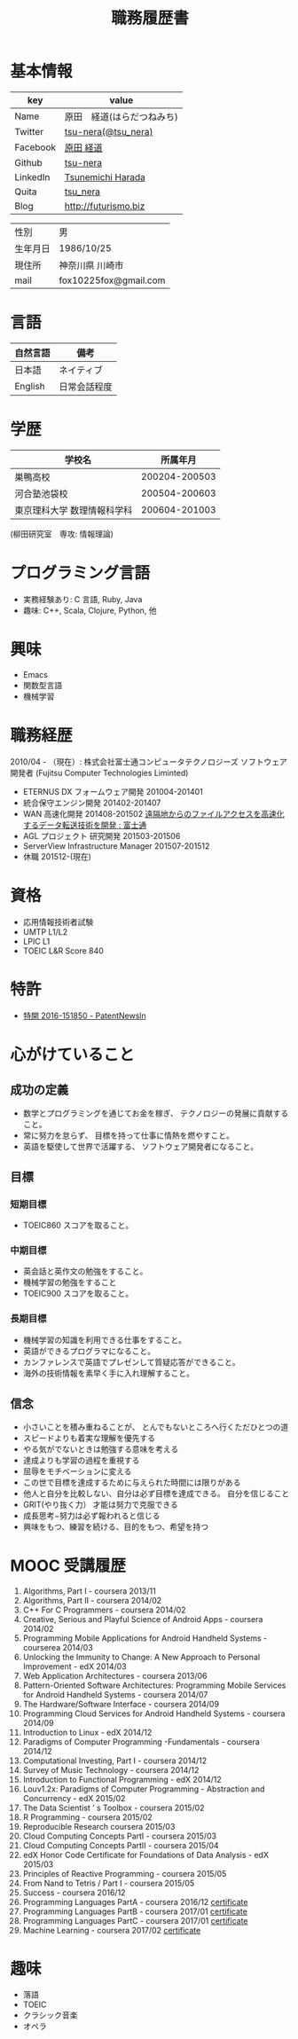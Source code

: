 #+TITLE: 職務履歴書
#+OPTIONS: toc:nil num:nil todo:nil pri:nil tags:nil ^:nil TeX:nil

* 基本情報

|----------+----------------------------|
| key      | value                      |
|----------+----------------------------|
| Name     | 原田　経道(はらだつねみち) |
| Twitter  | [[https://twitter.com/tsu_nera][tsu-nera(@tsu_nera)]]        |
| Facebook | [[https://www.facebook.com/tsunemichi.harada][原田 経道]]                  |
| Github   | [[https://github.com/tsu-nera][tsu-nera]]                   |
| LinkedIn | [[https://www.linkedin.com/profile/preview?locale=en_US&trk=prof-0-sb-preview-primary-button][Tsunemichi Harada]]          |
| Quita    | [[http://qiita.com/tsu_nera][tsu_nera]]                   |
| Blog     | http://futurismo.biz       |
|----------+----------------------------|

|----------+-----------------------|
| 性別     | 男                    |
| 生年月日 | 1986/10/25            |
| 現住所   | 神奈川県  川崎市     |
| mail     | fox10225fox@gmail.com |
|----------+-----------------------|

* 言語
|----------+--------------|
| 自然言語 | 備考         |
|----------+--------------|
| 日本語   | ネイティブ   |
| English  | 日常会話程度 |
|----------+--------------|

* 学歴

| 　学校名                    |      所属年月 |
|-----------------------------+---------------|
| 巣鴨高校                    | 200204-200503 |
| 河合塾池袋校                | 200504-200603 |
| 東京理科大学 数理情報科学科 | 200604-201003 |
(柳田研究室　専攻: 情報理論)

* プログラミング言語
  - 実務経験あり: C 言語, Ruby, Java
  - 趣味: C++, Scala, Clojure, Python, 他

* 興味
  - Emacs
  - 関数型言語
  - 機械学習

* 職務経歴
  2010/04 - （現在）: 株式会社富士通コンピュータテクノロジーズ
  ソフトウェア開発者 (Fujitsu Computer Technologies Liminted)
  - ETERNUS DX フォームウェア開発 201004-201401
  - 統合保守エンジン開発 201402-201407
  - WAN 高速化開発 201408-201502 
    [[http://pr.fujitsu.com/jp/news/2015/06/22.html][遠隔地からのファイルアクセスを高速化するデータ転送技術を開発 : 富士通]]
  - AGL プロジェクト 研究開発 201503-201506
  - ServerView Infrastructure Manager 201507-201512
  - 休職 201512-(現在)

* 資格
  - 応用情報技術者試験
  - UMTP L1/L2
  - LPIC L1
  - TOEIC L&R Score 840

* 特許
  - [[http://patent.newsln.jp/p/2016151850][特開 2016-151850 - PatentNewsln]]
* 心がけていること
** 成功の定義
  - 数学とプログラミングを通じてお金を稼ぎ、 テクノロジーの発展に貢献すること。
  - 常に努力を怠らず、 目標を持って仕事に情熱を燃やすこと。
  - 英語を駆使して世界で活躍する、 ソフトウェア開発者になること。
   
** 目標
*** 短期目標
  - TOEIC860 スコアを取ること。 

*** 中期目標
  - 英会話と英作文の勉強をすること。
  - 機械学習の勉強をすること
  - TOEIC900 スコアを取ること。 

*** 長期目標
  - 機械学習の知識を利用できる仕事をすること。 
  - 英語ができるプログラマになること。 
  - カンファレンスで英語でプレゼンして質疑応答ができること。 
  - 海外の技術情報を素早く手に入れ理解すること。

** 信念
  - 小さいことを積み重ねることが、 とんでもないところへ行くただひとつの道
  - スピードよりも着実な理解を優先する
  - やる気がでないときは勉強する意味を考える
  - 達成よりも学習の過程を重視する
  - 屈辱をモチベーションに変える
  - この世で目標を達成するために与えられた時間には限りがある
  - 他人と自分を比較しない、自分は必ず目標を達成できる。 自分を信じること
  - GRIT(やり抜く力） 才能は努力で克服できる
  - 成長思考−努力は必ず報われると信じる
  - 興味をもつ、練習を続ける、目的をもつ、希望を持つ

* MOOC 受講履歴
1) Algorithms, Part I - coursera 2013/11
2) Algorithms, Part II - coursera 2014/02
3) C++ For C Programmers - coursera 2014/02
4) Creative, Serious and Playful Science of Android Apps - coursera 2014/02
5) Programming Mobile Applications for Android Handheld Systems - courserea 2014/03
6) Unlocking the Immunity to Change: A New Approach to Personal Improvement - edX 2014/03
7) Web Application Architectures - coursera 2013/06
8) Pattern-Oriented Software Architectures: Programming Mobile Services for Android Handheld Systems - coursera 2014/07
9) The Hardware/Software Interface - coursera 2014/09
10) Programming Cloud Services for Android Handheld Systems - coursera 2014/09
11) Introduction to Linux - edX 2014/12
12) Paradigms of Computer Programming -Fundamentals - coursera 2014/12
13) Computational Investing, Part I - coursera 2014/12
14) Survey of Music Technology - coursera 2014/12
15) Introduction to Functional Programming - edX 2014/12
16) Louv1.2x: Paradigms of Computer Programming - Abstraction and Concurrency - edX 2015/02
17) The Data Scientist ’ s Toolbox - coursera 2015/02
18) R Programming - coursera 2015/02
19) Reproducible Research coursera 2015/03
20) Cloud Computing Concepts PartI - coursera 2015/03
21) Cloud Computing Concepts PartII - coursera 2015/04
22) edX Honor Code Certificate for Foundations of Data Analysis - edX 2015/03
23) Principles of Reactive Programming - coursera 2015/05
24) From Nand to Tetris / Part I - coursera 2015/05
25) Success - coursera 2016/12
26) Programming Languages PartA - coursera 2016/12 [[https://www.coursera.org/account/accomplishments/certificate/KB24LCCEPQL6][certificate]]
27) Programming Languages PartB - coursera 2017/01 [[https://www.coursera.org/account/accomplishments/certificate/ZQJJNSZT74H2][certificate]]
28) Programming Languages PartC - coursera 2017/01 [[https://www.coursera.org/account/accomplishments/certificate/CTXKUYXKDVC7][certificate]]
29) Machine Learning - coursera 2017/02 [[https://www.coursera.org/account/accomplishments/certificate/YUBG2A7K87ND][certificate]]

* 趣味
- 落語
- TOEIC
- クラシック音楽
- オペラ
